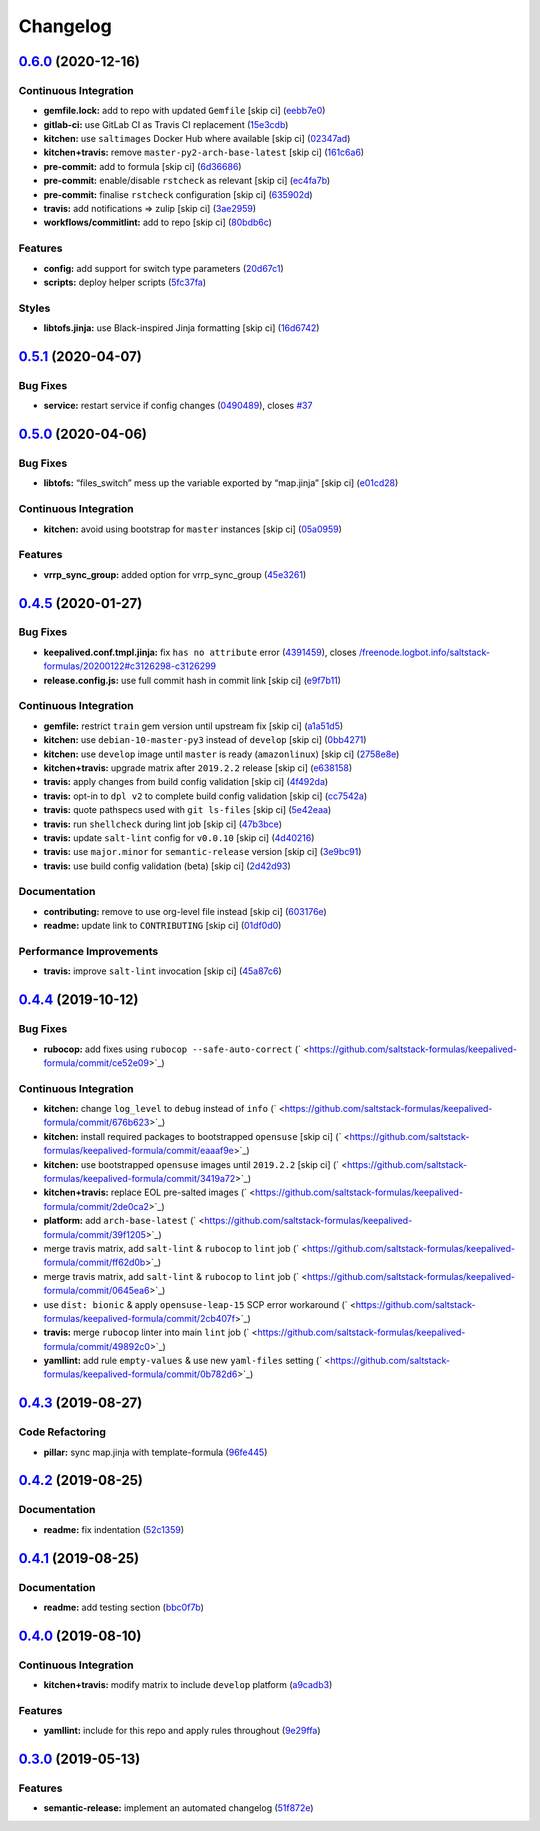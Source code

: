 
Changelog
=========

`0.6.0 <https://github.com/saltstack-formulas/keepalived-formula/compare/v0.5.1...v0.6.0>`_ (2020-12-16)
------------------------------------------------------------------------------------------------------------

Continuous Integration
^^^^^^^^^^^^^^^^^^^^^^


* **gemfile.lock:** add to repo with updated ``Gemfile`` [skip ci] (\ `eebb7e0 <https://github.com/saltstack-formulas/keepalived-formula/commit/eebb7e0ea6b09bf2e9f4b53924842933f1c94fff>`_\ )
* **gitlab-ci:** use GitLab CI as Travis CI replacement (\ `15e3cdb <https://github.com/saltstack-formulas/keepalived-formula/commit/15e3cdb6a2318f5e9bcb47c885162079013dcaf6>`_\ )
* **kitchen:** use ``saltimages`` Docker Hub where available [skip ci] (\ `02347ad <https://github.com/saltstack-formulas/keepalived-formula/commit/02347adaac42522fb27bb50dc0211703abfcf7e5>`_\ )
* **kitchen+travis:** remove ``master-py2-arch-base-latest`` [skip ci] (\ `161c6a6 <https://github.com/saltstack-formulas/keepalived-formula/commit/161c6a615602ec14923e3bfaa05577de3a0adbac>`_\ )
* **pre-commit:** add to formula [skip ci] (\ `6d36686 <https://github.com/saltstack-formulas/keepalived-formula/commit/6d366861bf53960cb0a6adbee14a06232aaee67e>`_\ )
* **pre-commit:** enable/disable ``rstcheck`` as relevant [skip ci] (\ `ec4fa7b <https://github.com/saltstack-formulas/keepalived-formula/commit/ec4fa7bc11a1bf050a127cb43b59334d70e04902>`_\ )
* **pre-commit:** finalise ``rstcheck`` configuration [skip ci] (\ `635902d <https://github.com/saltstack-formulas/keepalived-formula/commit/635902dd4d2eb0e4e003a314520eca4ab9acd75e>`_\ )
* **travis:** add notifications => zulip [skip ci] (\ `3ae2959 <https://github.com/saltstack-formulas/keepalived-formula/commit/3ae2959f1305a6da1120f5c8e1cbcc7fd7422d70>`_\ )
* **workflows/commitlint:** add to repo [skip ci] (\ `80bdb6c <https://github.com/saltstack-formulas/keepalived-formula/commit/80bdb6cac4f381441975df7765dab6c0cb690975>`_\ )

Features
^^^^^^^^


* **config:** add support for switch type parameters (\ `20d67c1 <https://github.com/saltstack-formulas/keepalived-formula/commit/20d67c13a17377ef59df9fcd0970354d90aec772>`_\ )
* **scripts:** deploy helper scripts (\ `5fc37fa <https://github.com/saltstack-formulas/keepalived-formula/commit/5fc37fa6fb319ef8c718b1e8e4979bce77282021>`_\ )

Styles
^^^^^^


* **libtofs.jinja:** use Black-inspired Jinja formatting [skip ci] (\ `16d6742 <https://github.com/saltstack-formulas/keepalived-formula/commit/16d674294900317db54e8133a35a5871553d4afb>`_\ )

`0.5.1 <https://github.com/saltstack-formulas/keepalived-formula/compare/v0.5.0...v0.5.1>`_ (2020-04-07)
------------------------------------------------------------------------------------------------------------

Bug Fixes
^^^^^^^^^


* **service:** restart service if config changes (\ `0490489 <https://github.com/saltstack-formulas/keepalived-formula/commit/0490489614ef1374dadce88c734b8dadfe701f5f>`_\ ), closes `#37 <https://github.com/saltstack-formulas/keepalived-formula/issues/37>`_

`0.5.0 <https://github.com/saltstack-formulas/keepalived-formula/compare/v0.4.5...v0.5.0>`_ (2020-04-06)
------------------------------------------------------------------------------------------------------------

Bug Fixes
^^^^^^^^^


* **libtofs:** “files_switch” mess up the variable exported by “map.jinja” [skip ci] (\ `e01cd28 <https://github.com/saltstack-formulas/keepalived-formula/commit/e01cd28115d1e0c282dd6d8f68cdf8c514abbe16>`_\ )

Continuous Integration
^^^^^^^^^^^^^^^^^^^^^^


* **kitchen:** avoid using bootstrap for ``master`` instances [skip ci] (\ `05a0959 <https://github.com/saltstack-formulas/keepalived-formula/commit/05a095954d5195d28af6c8b467ef28eb9e1b18d0>`_\ )

Features
^^^^^^^^


* **vrrp_sync_group:** added option for vrrp_sync_group (\ `45e3261 <https://github.com/saltstack-formulas/keepalived-formula/commit/45e3261e53b42e611d2d2ec92135bf554f6500f8>`_\ )

`0.4.5 <https://github.com/saltstack-formulas/keepalived-formula/compare/v0.4.4...v0.4.5>`_ (2020-01-27)
------------------------------------------------------------------------------------------------------------

Bug Fixes
^^^^^^^^^


* **keepalived.conf.tmpl.jinja:** fix ``has no attribute`` error (\ `4391459 <https://github.com/saltstack-formulas/keepalived-formula/commit/4391459df8cabb4818e54f54b92d5ca067671956>`_\ ), closes `/freenode.logbot.info/saltstack-formulas/20200122#c3126298-c3126299 <https://github.com//freenode.logbot.info/saltstack-formulas/20200122/issues/c3126298-c3126299>`_
* **release.config.js:** use full commit hash in commit link [skip ci] (\ `e9f7b11 <https://github.com/saltstack-formulas/keepalived-formula/commit/e9f7b11db30e370d37059e599f35130e1137dd0a>`_\ )

Continuous Integration
^^^^^^^^^^^^^^^^^^^^^^


* **gemfile:** restrict ``train`` gem version until upstream fix [skip ci] (\ `a1a51d5 <https://github.com/saltstack-formulas/keepalived-formula/commit/a1a51d58421ed65f56703a5b011178fc5122e26f>`_\ )
* **kitchen:** use ``debian-10-master-py3`` instead of ``develop`` [skip ci] (\ `0bb4271 <https://github.com/saltstack-formulas/keepalived-formula/commit/0bb4271c89b2a64ae536e08047eb835c121dac90>`_\ )
* **kitchen:** use ``develop`` image until ``master`` is ready (\ ``amazonlinux``\ ) [skip ci] (\ `2758e8e <https://github.com/saltstack-formulas/keepalived-formula/commit/2758e8ebf360be54682ee09b59a5f2767f721bbd>`_\ )
* **kitchen+travis:** upgrade matrix after ``2019.2.2`` release [skip ci] (\ `e638158 <https://github.com/saltstack-formulas/keepalived-formula/commit/e6381581fad1568e7f21f34776ca46a6cd137d36>`_\ )
* **travis:** apply changes from build config validation [skip ci] (\ `4f492da <https://github.com/saltstack-formulas/keepalived-formula/commit/4f492dafff1da17a180e63181ab5c509e65cb189>`_\ )
* **travis:** opt-in to ``dpl v2`` to complete build config validation [skip ci] (\ `cc7542a <https://github.com/saltstack-formulas/keepalived-formula/commit/cc7542a93f03dc8bedb5bb7ac54c2bf17d30cd02>`_\ )
* **travis:** quote pathspecs used with ``git ls-files`` [skip ci] (\ `5e42eaa <https://github.com/saltstack-formulas/keepalived-formula/commit/5e42eaaa56f45a1b4c2f60fa9087f7006c865bcc>`_\ )
* **travis:** run ``shellcheck`` during lint job [skip ci] (\ `47b3bce <https://github.com/saltstack-formulas/keepalived-formula/commit/47b3bce96b50f5059db0c7011497ca0a0406bcf8>`_\ )
* **travis:** update ``salt-lint`` config for ``v0.0.10`` [skip ci] (\ `4d40216 <https://github.com/saltstack-formulas/keepalived-formula/commit/4d4021675480cb44e6084a5b91ec5c9963ce831f>`_\ )
* **travis:** use ``major.minor`` for ``semantic-release`` version [skip ci] (\ `3e9bc91 <https://github.com/saltstack-formulas/keepalived-formula/commit/3e9bc91558ade2614f8de256092bfad8179feb4e>`_\ )
* **travis:** use build config validation (beta) [skip ci] (\ `2d42d93 <https://github.com/saltstack-formulas/keepalived-formula/commit/2d42d932463df75931a721ab9c7f3dbe6a584767>`_\ )

Documentation
^^^^^^^^^^^^^


* **contributing:** remove to use org-level file instead [skip ci] (\ `603176e <https://github.com/saltstack-formulas/keepalived-formula/commit/603176eec75d8602944904e2c389d483d8d34a52>`_\ )
* **readme:** update link to ``CONTRIBUTING`` [skip ci] (\ `01df0d0 <https://github.com/saltstack-formulas/keepalived-formula/commit/01df0d0097457cc28fbde9fd5a542848c37804f2>`_\ )

Performance Improvements
^^^^^^^^^^^^^^^^^^^^^^^^


* **travis:** improve ``salt-lint`` invocation [skip ci] (\ `45a87c6 <https://github.com/saltstack-formulas/keepalived-formula/commit/45a87c67fd28e8f78a887a0a7453dd7d7c9b43d7>`_\ )

`0.4.4 <https://github.com/saltstack-formulas/keepalived-formula/compare/v0.4.3...v0.4.4>`_ (2019-10-12)
------------------------------------------------------------------------------------------------------------

Bug Fixes
^^^^^^^^^


* **rubocop:** add fixes using ``rubocop --safe-auto-correct`` (\ ` <https://github.com/saltstack-formulas/keepalived-formula/commit/ce52e09>`_\ )

Continuous Integration
^^^^^^^^^^^^^^^^^^^^^^


* **kitchen:** change ``log_level`` to ``debug`` instead of ``info`` (\ ` <https://github.com/saltstack-formulas/keepalived-formula/commit/676b623>`_\ )
* **kitchen:** install required packages to bootstrapped ``opensuse`` [skip ci] (\ ` <https://github.com/saltstack-formulas/keepalived-formula/commit/eaaaf9e>`_\ )
* **kitchen:** use bootstrapped ``opensuse`` images until ``2019.2.2`` [skip ci] (\ ` <https://github.com/saltstack-formulas/keepalived-formula/commit/3419a72>`_\ )
* **kitchen+travis:** replace EOL pre-salted images (\ ` <https://github.com/saltstack-formulas/keepalived-formula/commit/2de0ca2>`_\ )
* **platform:** add ``arch-base-latest`` (\ ` <https://github.com/saltstack-formulas/keepalived-formula/commit/39f1205>`_\ )
* merge travis matrix, add ``salt-lint`` & ``rubocop`` to ``lint`` job (\ ` <https://github.com/saltstack-formulas/keepalived-formula/commit/ff62d0b>`_\ )
* merge travis matrix, add ``salt-lint`` & ``rubocop`` to ``lint`` job (\ ` <https://github.com/saltstack-formulas/keepalived-formula/commit/0645ea6>`_\ )
* use ``dist: bionic`` & apply ``opensuse-leap-15`` SCP error workaround (\ ` <https://github.com/saltstack-formulas/keepalived-formula/commit/2cb407f>`_\ )
* **travis:** merge ``rubocop`` linter into main ``lint`` job (\ ` <https://github.com/saltstack-formulas/keepalived-formula/commit/49892c0>`_\ )
* **yamllint:** add rule ``empty-values`` & use new ``yaml-files`` setting (\ ` <https://github.com/saltstack-formulas/keepalived-formula/commit/0b782d6>`_\ )

`0.4.3 <https://github.com/saltstack-formulas/keepalived-formula/compare/v0.4.2...v0.4.3>`_ (2019-08-27)
------------------------------------------------------------------------------------------------------------

Code Refactoring
^^^^^^^^^^^^^^^^


* **pillar:** sync map.jinja with template-formula (\ `96fe445 <https://github.com/saltstack-formulas/keepalived-formula/commit/96fe445>`_\ )

`0.4.2 <https://github.com/saltstack-formulas/keepalived-formula/compare/v0.4.1...v0.4.2>`_ (2019-08-25)
------------------------------------------------------------------------------------------------------------

Documentation
^^^^^^^^^^^^^


* **readme:** fix indentation (\ `52c1359 <https://github.com/saltstack-formulas/keepalived-formula/commit/52c1359>`_\ )

`0.4.1 <https://github.com/saltstack-formulas/keepalived-formula/compare/v0.4.0...v0.4.1>`_ (2019-08-25)
------------------------------------------------------------------------------------------------------------

Documentation
^^^^^^^^^^^^^


* **readme:** add testing section (\ `bbc0f7b <https://github.com/saltstack-formulas/keepalived-formula/commit/bbc0f7b>`_\ )

`0.4.0 <https://github.com/saltstack-formulas/keepalived-formula/compare/v0.3.0...v0.4.0>`_ (2019-08-10)
------------------------------------------------------------------------------------------------------------

Continuous Integration
^^^^^^^^^^^^^^^^^^^^^^


* **kitchen+travis:** modify matrix to include ``develop`` platform (\ `a9cadb3 <https://github.com/saltstack-formulas/keepalived-formula/commit/a9cadb3>`_\ )

Features
^^^^^^^^


* **yamllint:** include for this repo and apply rules throughout (\ `9e29ffa <https://github.com/saltstack-formulas/keepalived-formula/commit/9e29ffa>`_\ )

`0.3.0 <https://github.com/saltstack-formulas/keepalived-formula/compare/v0.2.0...v0.3.0>`_ (2019-05-13)
------------------------------------------------------------------------------------------------------------

Features
^^^^^^^^


* **semantic-release:** implement an automated changelog (\ `51f872e <https://github.com/saltstack-formulas/keepalived-formula/commit/51f872e>`_\ )
